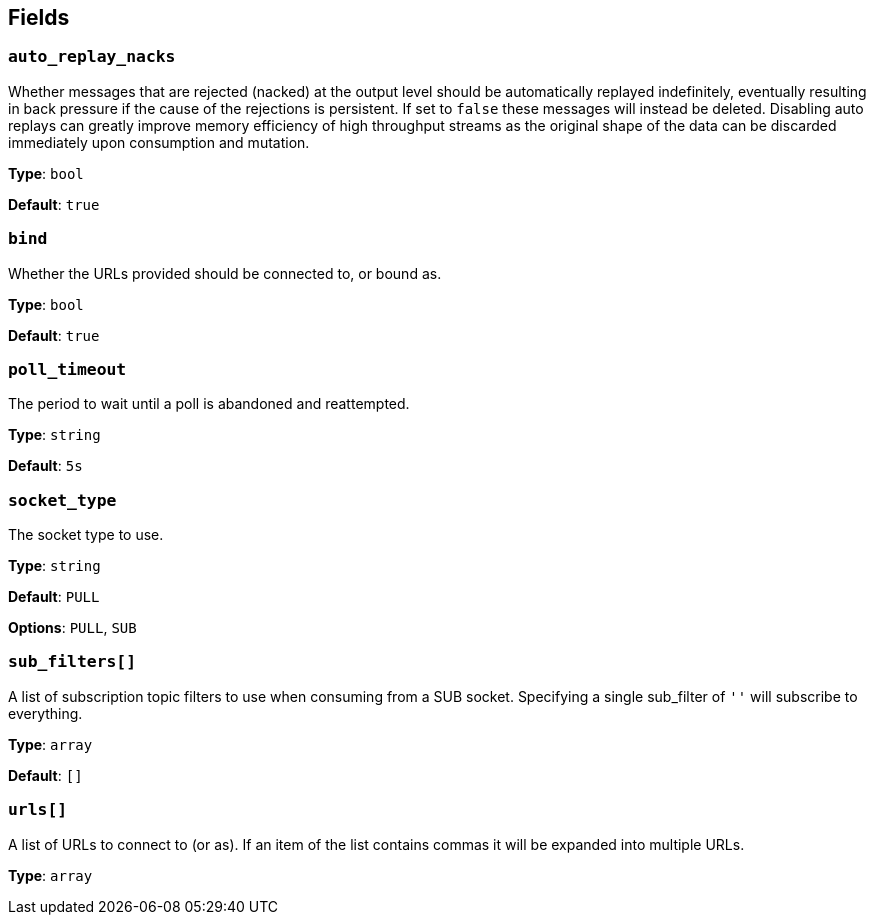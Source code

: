 // This content is autogenerated. Do not edit manually. To override descriptions, use the doc-tools CLI with the --overrides option: https://redpandadata.atlassian.net/wiki/spaces/DOC/pages/1247543314/Generate+reference+docs+for+Redpanda+Connect

== Fields

=== `auto_replay_nacks`

Whether messages that are rejected (nacked) at the output level should be automatically replayed indefinitely, eventually resulting in back pressure if the cause of the rejections is persistent. If set to `false` these messages will instead be deleted. Disabling auto replays can greatly improve memory efficiency of high throughput streams as the original shape of the data can be discarded immediately upon consumption and mutation.

*Type*: `bool`

*Default*: `true`

=== `bind`

Whether the URLs provided should be connected to, or bound as.

*Type*: `bool`

*Default*: `true`

=== `poll_timeout`

The period to wait until a poll is abandoned and reattempted.

*Type*: `string`

*Default*: `5s`

=== `socket_type`

The socket type to use.

*Type*: `string`

*Default*: `PULL`

*Options*: `PULL`, `SUB`

=== `sub_filters[]`

A list of subscription topic filters to use when consuming from a SUB socket. Specifying a single sub_filter of `''` will subscribe to everything.

*Type*: `array`

*Default*: `[]`

=== `urls[]`

A list of URLs to connect to (or as). If an item of the list contains commas it will be expanded into multiple URLs.

*Type*: `array`


